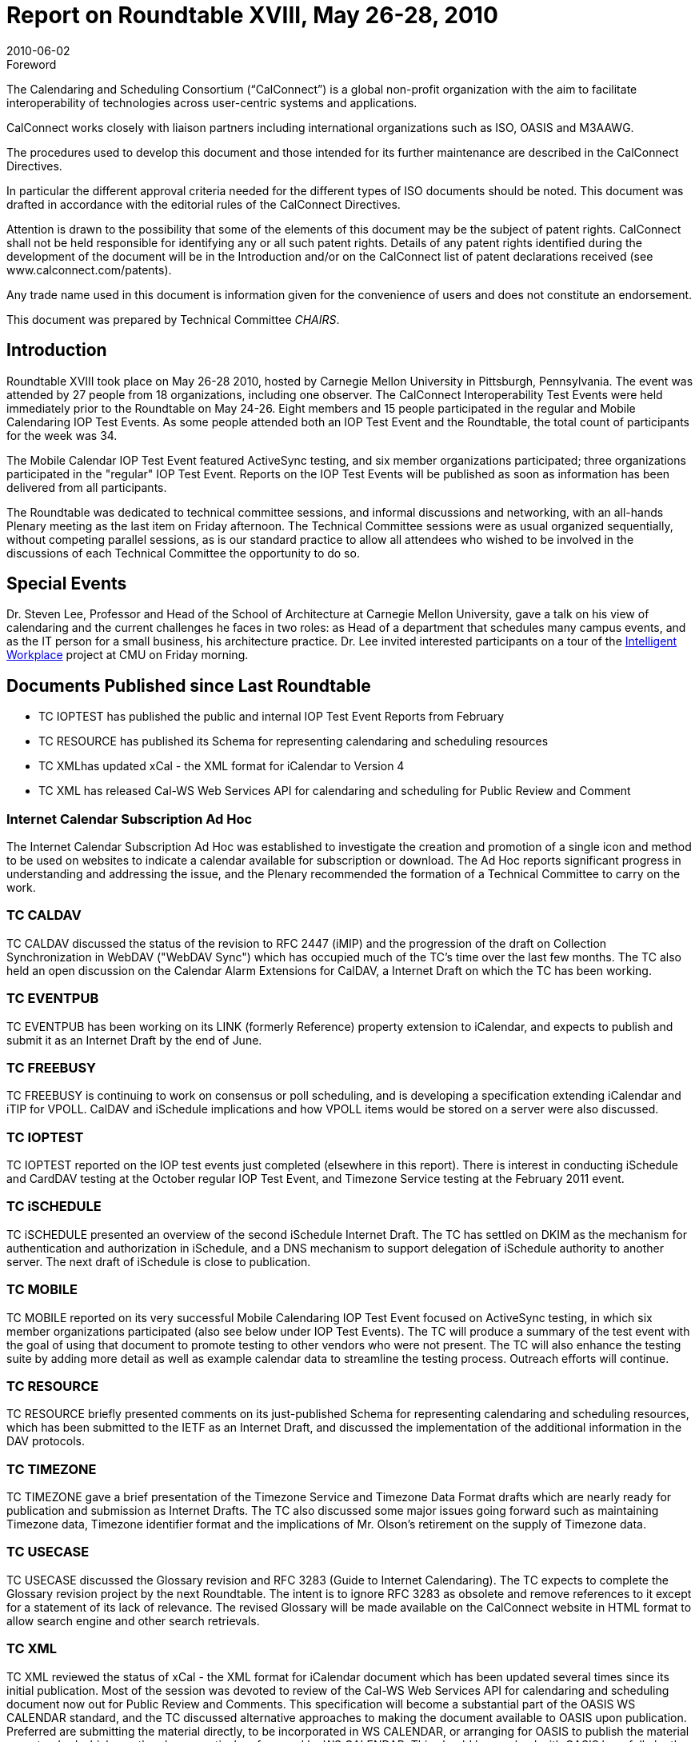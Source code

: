 = Report on Roundtable XVIII, May 26-28, 2010
:docnumber: 1005
:copyright-year: 2010
:language: en
:doctype: administrative
:edition: 1
:status: published
:revdate: 2010-06-02
:published-date: 2010-06-02
:technical-committee: CHAIRS
:mn-document-class: csd
:mn-output-extensions: xml,html,pdf,rxl
:local-cache-only:
:data-uri-image:

.Foreword
The Calendaring and Scheduling Consortium ("`CalConnect`") is a global non-profit
organization with the aim to facilitate interoperability of technologies across
user-centric systems and applications.

CalConnect works closely with liaison partners including international
organizations such as ISO, OASIS and M3AAWG.

The procedures used to develop this document and those intended for its further
maintenance are described in the CalConnect Directives.

In particular the different approval criteria needed for the different types of
ISO documents should be noted. This document was drafted in accordance with the
editorial rules of the CalConnect Directives.

Attention is drawn to the possibility that some of the elements of this
document may be the subject of patent rights. CalConnect shall not be held responsible
for identifying any or all such patent rights. Details of any patent rights
identified during the development of the document will be in the Introduction
and/or on the CalConnect list of patent declarations received (see
www.calconnect.com/patents).

Any trade name used in this document is information given for the convenience
of users and does not constitute an endorsement.

This document was prepared by Technical Committee _{technical-committee}_.

== Introduction

Roundtable XVIII took place on May 26-28 2010, hosted by Carnegie Mellon University in
Pittsburgh, Pennsylvania. The event was attended by 27 people from 18 organizations, including
one observer. The CalConnect Interoperability Test Events were held immediately prior to the
Roundtable on May 24-26. Eight members and 15 people participated in the regular and Mobile
Calendaring IOP Test Events. As some people attended both an IOP Test Event and the
Roundtable, the total count of participants for the week was 34.

The Mobile Calendar IOP Test Event featured ActiveSync testing, and six member organizations
participated; three organizations participated in the "regular" IOP Test Event. Reports on the IOP
Test Events will be published as soon as information has been delivered from all participants.

The Roundtable was dedicated to technical committee sessions, and informal discussions and
networking, with an all-hands Plenary meeting as the last item on Friday afternoon. The Technical
Committee sessions were as usual organized sequentially, without competing parallel sessions, as
is our standard practice to allow all attendees who wished to be involved in the discussions of each
Technical Committee the opportunity to do so.

== Special Events

Dr. Steven Lee, Professor and Head of the School of Architecture at Carnegie Mellon University,
gave a talk on his view of calendaring and the current challenges he faces in two roles: as Head of
a department that schedules many campus events, and as the IT person for a small business, his
architecture practice. Dr. Lee invited interested participants on a tour of the 
http://www.cmu.edu/homepage/innovation/2007/spring/intelligent-workplace.shtml[Intelligent Workplace]
project at CMU on Friday morning.

== Documents Published since Last Roundtable

* TC IOPTEST has published the public and internal IOP Test Event Reports from February
* TC RESOURCE has published its Schema for representing calendaring and scheduling
resources
* TC XMLhas updated xCal - the XML format for iCalendar to Version 4
* TC XML has released Cal-WS Web Services API for calendaring and scheduling for Public
Review and Comment

=== Internet Calendar Subscription Ad Hoc

The Internet Calendar Subscription Ad Hoc was
established to investigate the creation and promotion of a single icon and method to be used on
websites to indicate a calendar available for subscription or download. The Ad Hoc reports
significant progress in understanding and addressing the issue, and the Plenary recommended the
formation of a Technical Committee to carry on the work.

=== TC CALDAV

TC CALDAV discussed the status of the revision to RFC 2447 (iMIP) and the
progression of the draft on Collection Synchronization in WebDAV ("WebDAV Sync") which has
occupied much of the TC's time over the last few months. The TC also held an open discussion on
the Calendar Alarm Extensions for CalDAV, a Internet Draft on which the TC has been working.

=== TC EVENTPUB

TC EVENTPUB has been working on its LINK (formerly Reference) property
extension to iCalendar, and expects to publish and submit it as an Internet Draft by the end of
June.

=== TC FREEBUSY

TC FREEBUSY is continuing to work on consensus or poll scheduling, and is
developing a specification extending iCalendar and iTIP for VPOLL. CalDAV and iSchedule
implications and how VPOLL items would be stored on a server were also discussed.

=== TC IOPTEST

TC IOPTEST reported on the IOP test events just completed (elsewhere in this
report). There is interest in conducting iSchedule and CardDAV testing at the October regular IOP
Test Event, and Timezone Service testing at the February 2011 event.

=== TC iSCHEDULE

TC iSCHEDULE presented an overview of the second iSchedule Internet
Draft. The TC has settled on DKIM as the mechanism for authentication and authorization in
iSchedule, and a DNS mechanism to support delegation of iSchedule authority to another server.
The next draft of iSchedule is close to publication.

=== TC MOBILE

TC MOBILE reported on its very successful Mobile Calendaring IOP Test Event
focused on ActiveSync testing, in which six member organizations participated (also see below
under IOP Test Events). The TC will produce a summary of the test event with the goal of using
that document to promote testing to other vendors who were not present. The TC will also
enhance the testing suite by adding more detail as well as example calendar data to streamline the
testing process. Outreach efforts will continue.

=== TC RESOURCE

TC RESOURCE briefly presented comments on its just-published Schema for
representing calendaring and scheduling resources, which has been submitted to the IETF as an
Internet Draft, and discussed the implementation of the additional information in the DAV
protocols.

=== TC TIMEZONE

TC TIMEZONE gave a brief presentation of the Timezone Service and
Timezone Data Format drafts which are nearly ready for publication and submission as Internet
Drafts. The TC also discussed some major issues going forward such as maintaining Timezone
data, Timezone identifier format and the implications of Mr. Olson's retirement on the supply of
Timezone data.

=== TC USECASE

TC USECASE discussed the Glossary revision and RFC 3283 (Guide to Internet
Calendaring). The TC expects to complete the Glossary revision project by the next Roundtable.
The intent is to ignore RFC 3283 as obsolete and remove references to it except for a statement of
its lack of relevance. The revised Glossary will be made available on the CalConnect website in
HTML format to allow search engine and other search retrievals.

=== TC XML

TC XML reviewed the status of xCal - the XML format for iCalendar document which
has been updated several times since its initial publication. Most of the session was devoted to
review of the Cal-WS Web Services API for calendaring and scheduling document now out for
Public Review and Comments. This specification will become a substantial part of the OASIS WS
CALENDAR standard, and the TC discussed alternative approaches to making the document
available to OASIS upon publication. Preferred are submitting the material directly, to be
incorporated in WS CALENDAR, or arranging for OASIS to publish the material as a standard
which can then be normatively referenced by WS CALENDAR. This should be resolved with
OASIS hopefully by the end of the Public Review period in mid-June. Key to the approach will be
ensuring harmonization between CalConnect and OASIS for the future evolution of Cal-WS.

== CalConnect Interoperability Test Event

Participants in the "regular" IOP test event included Apple, EMClient (Icewarp), and Genentech.
Additionally Oracle, both Beehive and the Oracle Sun Server, Zimbra, and PeopleCube expressed
interest in remote testing. The Mobile Calendaring IOP Test Event, focused on ActiveSync,
included Icewarp, MailSite, Microsoft, Nokia, Notify Technology, and Synchronica. Results from
the events will be posted at Past IOP Reports as soon as they are collated and prepared.

== Future Events

* CalConnect XIX: October 4-8 2010, IBM/Lotus, Littleton MA
* CalConnect XX: January 31 - February 4, 2011, TBD
* CalConnect XXI: May 23-27 or June 6-10, 2011, TBD
* CalConnect XXII: October 3-7. 2011, Kerio Technologies, Plzen, Czech Republic

The format of the CalConnect week is:

* Monday morning through Wednesday noon, C.I.T.E. (CalConnect Interoperability Test Event)
* Wednesday noon through Friday afternoon, Roundtable (presentations, TC sessions, BOFs,
networking, Plenary).
